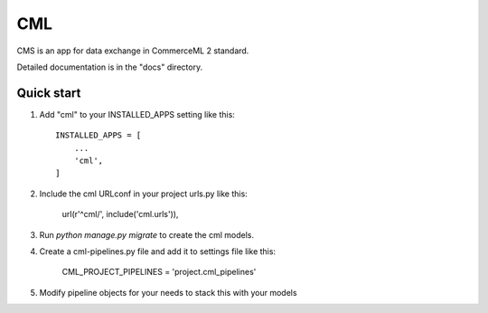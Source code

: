 ===
CML
===

CMS is an app for data exchange in CommerceML 2 standard.

Detailed documentation is in the "docs" directory.

Quick start
-----------

1. Add "cml" to your INSTALLED_APPS setting like this::

    INSTALLED_APPS = [
        ...
        'cml',
    ]

2. Include the cml URLconf in your project urls.py like this:

    url(r'^cml/', include('cml.urls')),

3. Run `python manage.py migrate` to create the cml models.

4. Create a cml-pipelines.py file and add it to settings file like this:

    CML_PROJECT_PIPELINES = 'project.cml_pipelines'

5. Modify pipeline objects for your needs to stack this with your models
